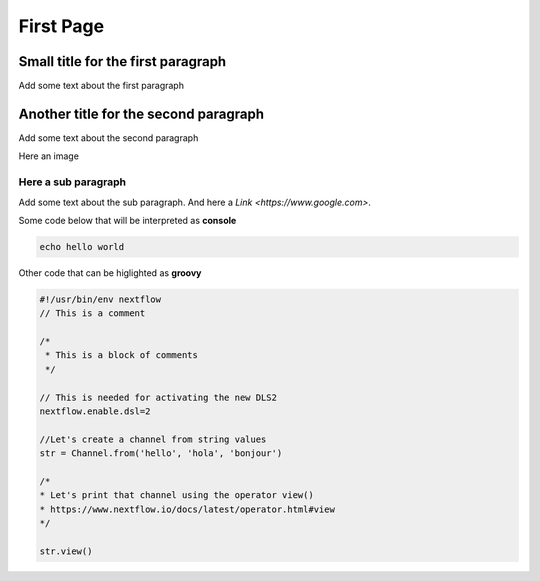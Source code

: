 .. _first-page:

*******************
First Page
*******************

Small title for the first paragraph
============
Add some text about the first paragraph

Another title for the second paragraph
============
Add some text about the second paragraph

Here an image

.. image:: test.jpeg
  :width: 400
  

Here a sub paragraph
----------------
Add some text about the sub paragraph. And here a `Link <https://www.google.com>`. 

Some code below that will be interpreted as **console**

.. code-block:: console

	echo hello world

Other code that can be higlighted as **groovy**

.. code-block:: groovy

	#!/usr/bin/env nextflow
	// This is a comment

	/*
	 * This is a block of comments
	 */

	// This is needed for activating the new DLS2
	nextflow.enable.dsl=2

	//Let's create a channel from string values
	str = Channel.from('hello', 'hola', 'bonjour')

	/*
	* Let's print that channel using the operator view()
	* https://www.nextflow.io/docs/latest/operator.html#view
	*/

	str.view()

